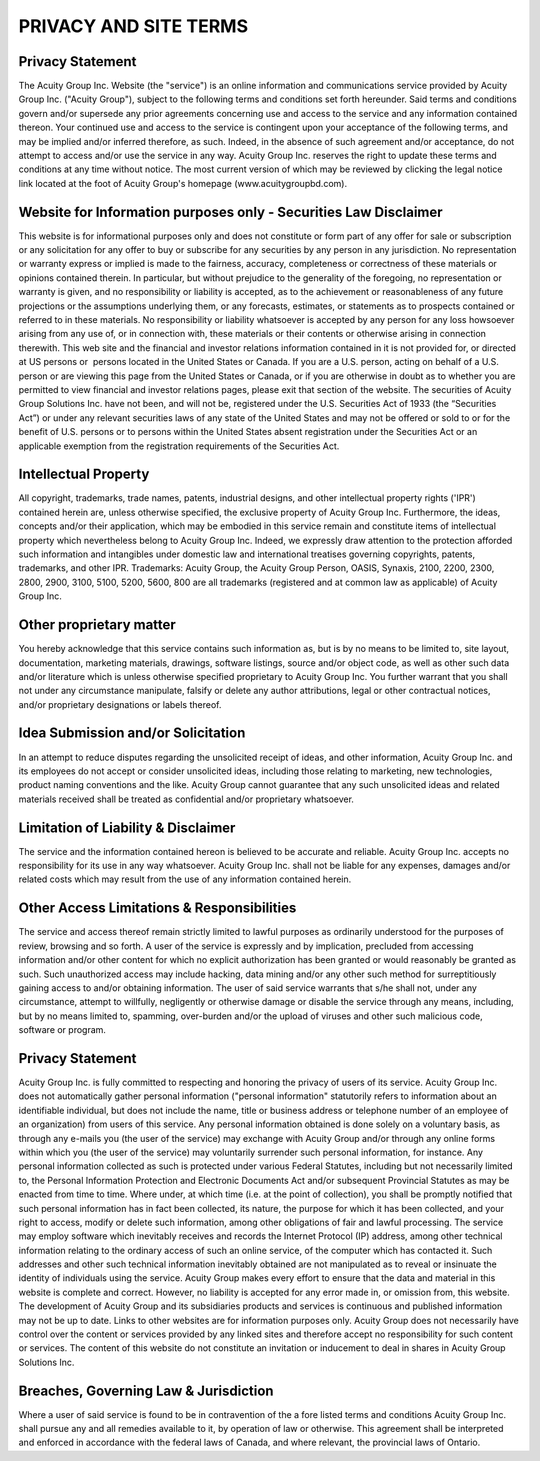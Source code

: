 PRIVACY AND SITE TERMS
*******************************************************
Privacy Statement
=========================================================
The Acuity Group Inc. Website (the "service") is an online information and communications service provided by Acuity Group Inc. ("Acuity Group"), subject to the following terms and conditions set forth hereunder. Said terms and conditions govern and/or supersede any prior agreements concerning use and access to the service and any information contained thereon.
Your continued use and access to the service is contingent upon your acceptance of the following terms, and may be implied and/or inferred therefore, as such. Indeed, in the absence of such agreement and/or acceptance, do not attempt to access and/or use the service in any way.
Acuity Group Inc. reserves the right to update these terms and conditions at any time without notice. The most current version of which may be reviewed by clicking the legal notice link located at the foot of Acuity Group's homepage (www.acuitygroupbd.com).

Website for Information purposes only - Securities Law Disclaimer
=========================================================
This website is for informational purposes only and does not constitute or form part of any offer for sale or subscription or any solicitation for any offer to buy or subscribe for any securities by any person in any jurisdiction.
No representation or warranty express or implied is made to the fairness, accuracy, completeness or correctness of these materials or opinions contained therein. In particular, but without prejudice to the generality of the foregoing, no representation or warranty is given, and no responsibility or liability is accepted, as to the achievement or reasonableness of any future projections or the assumptions underlying them, or any forecasts, estimates, or statements as to prospects contained or referred to in these materials. No responsibility or liability whatsoever is accepted by any person for any loss howsoever arising from any use of, or in connection with, these materials or their contents or otherwise arising in connection therewith. 
This web site and the financial and investor relations information contained in it is not provided for, or directed at US persons or  persons located in the United States or Canada. If you are a U.S. person, acting on behalf of a U.S. person or are viewing this page from the United States or Canada, or if you are otherwise in doubt as to whether you are permitted to view financial and investor relations pages, please exit that section of the website.
The securities of Acuity Group Solutions Inc. have not been, and will not be, registered under the U.S. Securities Act of 1933 (the “Securities Act”) or under any relevant securities laws of any state of the United States and may not be offered or sold to or for the benefit of U.S. persons or to persons within the United States absent registration under the Securities Act or an applicable exemption from the registration requirements of the Securities Act.

Intellectual Property
=========================================================
All copyright, trademarks, trade names, patents, industrial designs, and other intellectual property rights ('IPR') contained herein are, unless otherwise specified, the exclusive property of Acuity Group Inc. Furthermore, the ideas, concepts and/or their application, which may be embodied in this service remain and constitute items of intellectual property which nevertheless belong to Acuity Group Inc. Indeed, we expressly draw attention to the protection afforded such information and intangibles under domestic law and international treatises governing copyrights, patents, trademarks, and other IPR.
Trademarks: Acuity Group, the Acuity Group Person, OASIS, Synaxis, 2100, 2200, 2300, 2800, 2900, 3100, 5100, 5200, 5600, 800 are all trademarks (registered and at common law as applicable) of Acuity Group Inc.

Other proprietary matter
=========================================================
You hereby acknowledge that this service contains such information as, but is by no means to be limited to, site layout, documentation, marketing materials, drawings, software listings, source and/or object code, as well as other such data and/or literature which is unless otherwise specified proprietary to Acuity Group Inc. You further warrant that you shall not under any circumstance manipulate, falsify or delete any author attributions, legal or other contractual notices, and/or proprietary designations or labels thereof.

Idea Submission and/or Solicitation
=========================================================
In an attempt to reduce disputes regarding the unsolicited receipt of ideas, and other information, Acuity Group Inc. and its employees do not accept or consider unsolicited ideas, including those relating to marketing, new technologies, product naming conventions and the like. Acuity Group cannot guarantee that any such unsolicited ideas and related materials received shall be treated as confidential and/or proprietary whatsoever.

Limitation of Liability & Disclaimer
=========================================================
The service and the information contained hereon is believed to be accurate and reliable. Acuity Group Inc. accepts no responsibility for its use in any way whatsoever. Acuity Group Inc. shall not be liable for any expenses, damages and/or related costs which may result from the use of any information contained herein.

Other Access Limitations & Responsibilities
=========================================================
The service and access thereof remain strictly limited to lawful purposes as ordinarily understood for the purposes of review, browsing and so forth. A user of the service is expressly and by implication, precluded from accessing information and/or other content for which no explicit authorization has been granted or would reasonably be granted as such. Such unauthorized access may include hacking, data mining and/or any other such method for surreptitiously gaining access to and/or obtaining information. The user of said service warrants that s/he shall not, under any circumstance, attempt to willfully, negligently or otherwise damage or disable the service through any means, including, but by no means limited to, spamming, over-burden and/or the upload of viruses and other such malicious code, software or program.

Privacy Statement
=========================================================
Acuity Group Inc. is fully committed to respecting and honoring the privacy of users of its service. Acuity Group Inc. does not automatically gather personal information ("personal information" statutorily refers to information about an identifiable individual, but does not include the name, title or business address or telephone number of an employee of an organization) from users of this service. Any personal information obtained is done solely on a voluntary basis, as through any e-mails you (the user of the service) may exchange with Acuity Group and/or through any online forms within which you (the user of the service) may voluntarily surrender such personal information, for instance.
Any personal information collected as such is protected under various Federal Statutes, including but not necessarily limited to, the Personal Information Protection and Electronic Documents Act and/or subsequent Provincial Statutes as may be enacted from time to time. Where under, at which time (i.e. at the point of collection), you shall be promptly notified that such personal information has in fact been collected, its nature, the purpose for which it has been collected, and your right to access, modify or delete such information, among other obligations of fair and lawful processing.
The service may employ software which inevitably receives and records the Internet Protocol (IP) address, among other technical information relating to the ordinary access of such an online service, of the computer which has contacted it. Such addresses and other such technical information inevitably obtained are not manipulated as to reveal or insinuate the identity of individuals using the service.
Acuity Group makes every effort to ensure that the data and material in this website is complete and correct. However, no liability is accepted for any error made in, or omission from, this website. The development of Acuity Group and its subsidiaries products and services is continuous and published information may not be up to date.
Links to other websites are for information purposes only. Acuity Group does not necessarily have control over the content or services provided by any linked sites and therefore accept no responsibility for such content or services.
The content of this website do not constitute an invitation or inducement to deal in shares in Acuity Group Solutions Inc.

Breaches, Governing Law & Jurisdiction
=========================================================
Where a user of said service is found to be in contravention of the a fore listed terms and conditions Acuity Group Inc. shall pursue any and all remedies available to it, by operation of law or otherwise. This agreement shall be interpreted and enforced in accordance with the federal laws of Canada, and where relevant, the provincial laws of Ontario.

